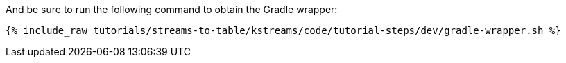 And be sure to run the following command to obtain the Gradle wrapper:

+++++
<pre class="snippet"><code class="shell">{% include_raw tutorials/streams-to-table/kstreams/code/tutorial-steps/dev/gradle-wrapper.sh %}</code></pre>
+++++
